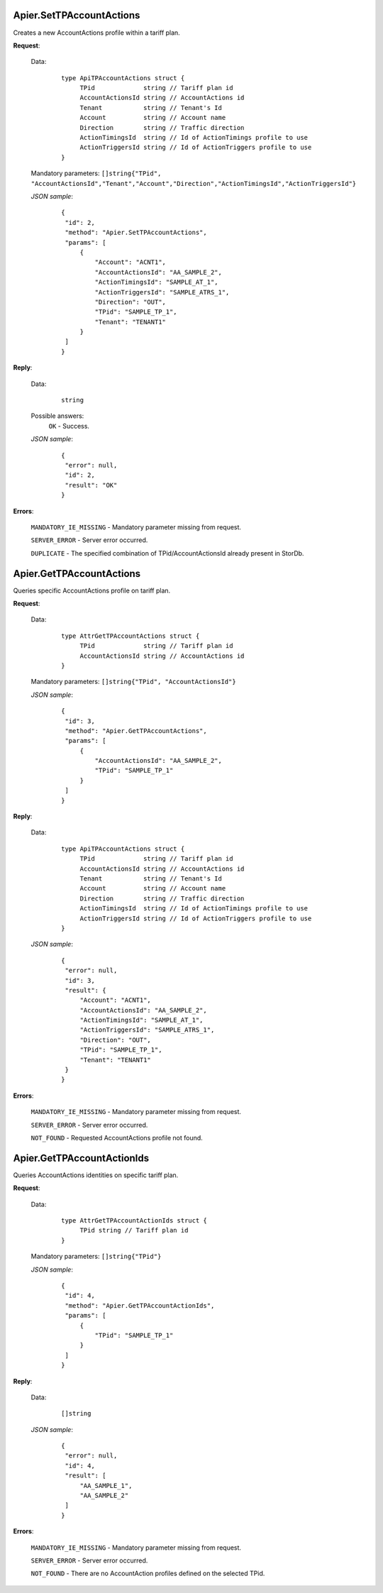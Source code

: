 Apier.SetTPAccountActions
+++++++++++++++++++++++++

Creates a new AccountActions profile within a tariff plan.

**Request**:

 Data:
  ::

   type ApiTPAccountActions struct {
	TPid             string // Tariff plan id
	AccountActionsId string // AccountActions id
	Tenant           string // Tenant's Id
	Account          string // Account name
	Direction        string // Traffic direction
	ActionTimingsId  string // Id of ActionTimings profile to use
	ActionTriggersId string // Id of ActionTriggers profile to use
   }

 Mandatory parameters: ``[]string{"TPid", "AccountActionsId","Tenant","Account","Direction","ActionTimingsId","ActionTriggersId"}``

 *JSON sample*:
  ::

   {
    "id": 2, 
    "method": "Apier.SetTPAccountActions", 
    "params": [
        {
            "Account": "ACNT1", 
            "AccountActionsId": "AA_SAMPLE_2", 
            "ActionTimingsId": "SAMPLE_AT_1", 
            "ActionTriggersId": "SAMPLE_ATRS_1", 
            "Direction": "OUT", 
            "TPid": "SAMPLE_TP_1", 
            "Tenant": "TENANT1"
        }
    ]
   }

**Reply**:

 Data:
  ::

   string

 Possible answers:
  ``OK`` - Success.

 *JSON sample*:
  ::

   {
    "error": null, 
    "id": 2, 
    "result": "OK"
   }

**Errors**:

 ``MANDATORY_IE_MISSING`` - Mandatory parameter missing from request.

 ``SERVER_ERROR`` - Server error occurred.

 ``DUPLICATE`` - The specified combination of TPid/AccountActionsId already present in StorDb.


Apier.GetTPAccountActions
+++++++++++++++++++++++++

Queries specific AccountActions profile on tariff plan.

**Request**:

 Data:
  ::

   type AttrGetTPAccountActions struct {
	TPid             string // Tariff plan id
	AccountActionsId string // AccountActions id
   }

 Mandatory parameters: ``[]string{"TPid", "AccountActionsId"}``

 *JSON sample*:
  ::

   {
    "id": 3, 
    "method": "Apier.GetTPAccountActions", 
    "params": [
        {
            "AccountActionsId": "AA_SAMPLE_2", 
            "TPid": "SAMPLE_TP_1"
        }
    ]
   }
 
**Reply**:

 Data:
  ::

   type ApiTPAccountActions struct {
	TPid             string // Tariff plan id
	AccountActionsId string // AccountActions id
	Tenant           string // Tenant's Id
	Account          string // Account name
	Direction        string // Traffic direction
	ActionTimingsId  string // Id of ActionTimings profile to use
	ActionTriggersId string // Id of ActionTriggers profile to use
   }

 *JSON sample*:
  ::

   {
    "error": null, 
    "id": 3, 
    "result": {
        "Account": "ACNT1", 
        "AccountActionsId": "AA_SAMPLE_2", 
        "ActionTimingsId": "SAMPLE_AT_1", 
        "ActionTriggersId": "SAMPLE_ATRS_1", 
        "Direction": "OUT", 
        "TPid": "SAMPLE_TP_1", 
        "Tenant": "TENANT1"
    }
   }

**Errors**:

 ``MANDATORY_IE_MISSING`` - Mandatory parameter missing from request.

 ``SERVER_ERROR`` - Server error occurred.

 ``NOT_FOUND`` - Requested AccountActions profile not found.


Apier.GetTPAccountActionIds
+++++++++++++++++++++++++++

Queries AccountActions identities on specific tariff plan.

**Request**:

 Data:
  ::

   type AttrGetTPAccountActionIds struct {
	TPid string // Tariff plan id
   }

 Mandatory parameters: ``[]string{"TPid"}``

 *JSON sample*:
  ::

   {
    "id": 4, 
    "method": "Apier.GetTPAccountActionIds", 
    "params": [
        {
            "TPid": "SAMPLE_TP_1"
        }
    ]
   }

**Reply**:

 Data:
  ::

   []string

 *JSON sample*:
  ::

   {
    "error": null, 
    "id": 4, 
    "result": [
        "AA_SAMPLE_1", 
        "AA_SAMPLE_2"
    ]
   }

**Errors**:

 ``MANDATORY_IE_MISSING`` - Mandatory parameter missing from request.

 ``SERVER_ERROR`` - Server error occurred.

 ``NOT_FOUND`` - There are no AccountAction profiles defined on the selected TPid.


